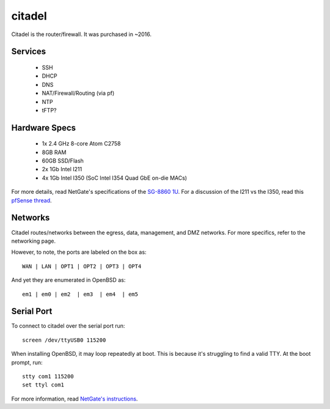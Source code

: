 *******
citadel
*******
Citadel is the router/firewall. It was purchased in ~2016.

Services
========

 * SSH
 * DHCP
 * DNS
 * NAT/Firewall/Routing (via pf)
 * NTP
 * tFTP?

Hardware Specs
==============

 * 1x 2.4 GHz 8-core Atom C2758
 * 8GB RAM
 * 60GB SSD/Flash
 * 2x 1Gb Intel I211
 * 4x 1Gb Intel I350 (SoC Intel I354 Quad GbE on-die MACs)

For more details, read NetGate's specifications of the `SG-8860 1U`_. For a
discussion of the I211 vs the I350, read this `pfSense thread`_.

.. _SG-8860 1U: https://www.netgate.com/products/sg-8860-1u.html
.. _pfSense thread: https://forum.pfsense.org/index.php?topic=124837.0

Networks
========

Citadel routes/networks between the egress, data, management, and DMZ networks.
For more specifics, refer to the networking page.

However, to note, the ports are labeled on the box as::

  WAN | LAN | OPT1 | OPT2 | OPT3 | OPT4

And yet they are enumerated in OpenBSD as::

  em1 | em0 | em2  | em3  | em4  | em5


Serial Port
===========

To connect to citadel over the serial port run::

  screen /dev/ttyUSB0 115200

When installing OpenBSD, it may loop repeatedly at boot. This is because it's
struggling to find a valid TTY. At the boot prompt, run::

  stty com1 115200
  set ttyl com1

For more information, read `NetGate's instructions`_.

.. _NetGate's instructions: https://www.netgate.com/docs/sg-8860-1u/connect-to-console.html#advanced-configuration

